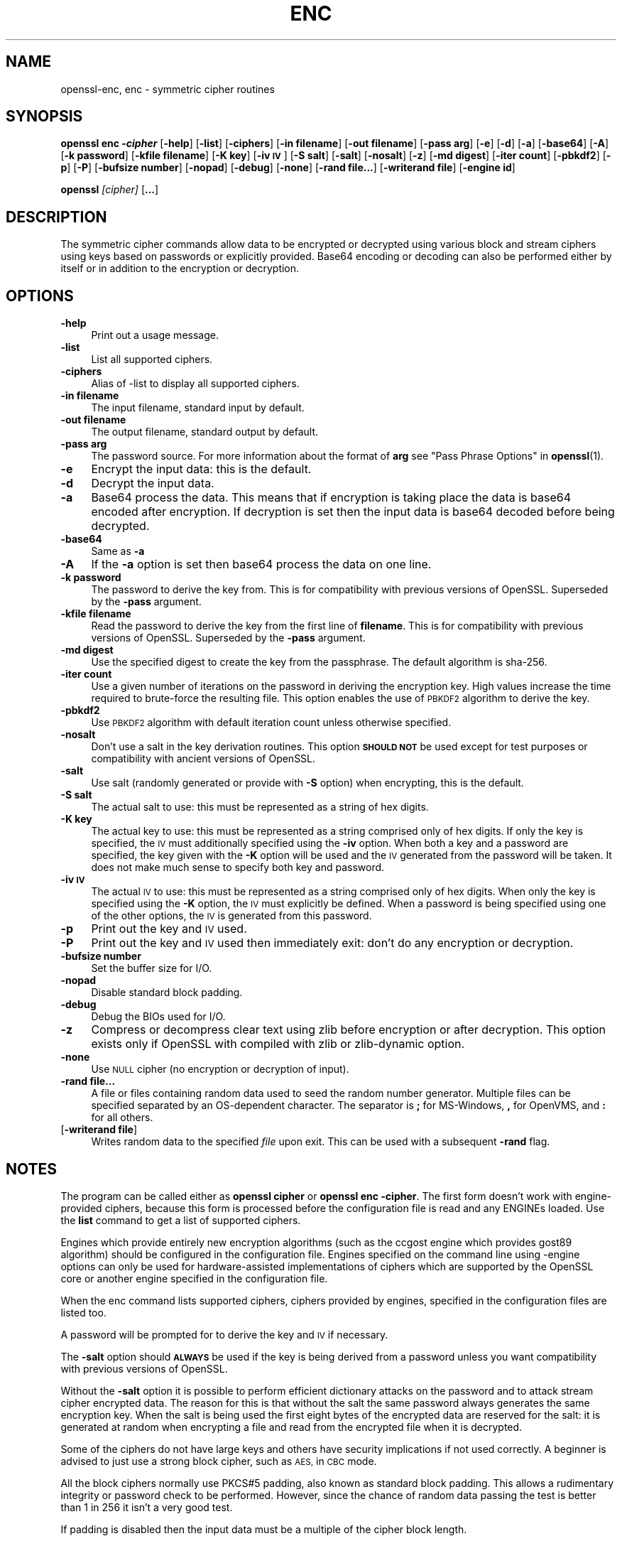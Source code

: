 .\" Automatically generated by Pod::Man 4.11 (Pod::Simple 3.35)
.\"
.\" Standard preamble:
.\" ========================================================================
.de Sp \" Vertical space (when we can't use .PP)
.if t .sp .5v
.if n .sp
..
.de Vb \" Begin verbatim text
.ft CW
.nf
.ne \\$1
..
.de Ve \" End verbatim text
.ft R
.fi
..
.\" Set up some character translations and predefined strings.  \*(-- will
.\" give an unbreakable dash, \*(PI will give pi, \*(L" will give a left
.\" double quote, and \*(R" will give a right double quote.  \*(C+ will
.\" give a nicer C++.  Capital omega is used to do unbreakable dashes and
.\" therefore won't be available.  \*(C` and \*(C' expand to `' in nroff,
.\" nothing in troff, for use with C<>.
.tr \(*W-
.ds C+ C\v'-.1v'\h'-1p'\s-2+\h'-1p'+\s0\v'.1v'\h'-1p'
.ie n \{\
.    ds -- \(*W-
.    ds PI pi
.    if (\n(.H=4u)&(1m=24u) .ds -- \(*W\h'-12u'\(*W\h'-12u'-\" diablo 10 pitch
.    if (\n(.H=4u)&(1m=20u) .ds -- \(*W\h'-12u'\(*W\h'-8u'-\"  diablo 12 pitch
.    ds L" ""
.    ds R" ""
.    ds C` ""
.    ds C' ""
'br\}
.el\{\
.    ds -- \|\(em\|
.    ds PI \(*p
.    ds L" ``
.    ds R" ''
.    ds C`
.    ds C'
'br\}
.\"
.\" Escape single quotes in literal strings from groff's Unicode transform.
.ie \n(.g .ds Aq \(aq
.el       .ds Aq '
.\"
.\" If the F register is >0, we'll generate index entries on stderr for
.\" titles (.TH), headers (.SH), subsections (.SS), items (.Ip), and index
.\" entries marked with X<> in POD.  Of course, you'll have to process the
.\" output yourself in some meaningful fashion.
.\"
.\" Avoid warning from groff about undefined register 'F'.
.de IX
..
.nr rF 0
.if \n(.g .if rF .nr rF 1
.if (\n(rF:(\n(.g==0)) \{\
.    if \nF \{\
.        de IX
.        tm Index:\\$1\t\\n%\t"\\$2"
..
.        if !\nF==2 \{\
.            nr % 0
.            nr F 2
.        \}
.    \}
.\}
.rr rF
.\"
.\" Accent mark definitions (@(#)ms.acc 1.5 88/02/08 SMI; from UCB 4.2).
.\" Fear.  Run.  Save yourself.  No user-serviceable parts.
.    \" fudge factors for nroff and troff
.if n \{\
.    ds #H 0
.    ds #V .8m
.    ds #F .3m
.    ds #[ \f1
.    ds #] \fP
.\}
.if t \{\
.    ds #H ((1u-(\\\\n(.fu%2u))*.13m)
.    ds #V .6m
.    ds #F 0
.    ds #[ \&
.    ds #] \&
.\}
.    \" simple accents for nroff and troff
.if n \{\
.    ds ' \&
.    ds ` \&
.    ds ^ \&
.    ds , \&
.    ds ~ ~
.    ds /
.\}
.if t \{\
.    ds ' \\k:\h'-(\\n(.wu*8/10-\*(#H)'\'\h"|\\n:u"
.    ds ` \\k:\h'-(\\n(.wu*8/10-\*(#H)'\`\h'|\\n:u'
.    ds ^ \\k:\h'-(\\n(.wu*10/11-\*(#H)'^\h'|\\n:u'
.    ds , \\k:\h'-(\\n(.wu*8/10)',\h'|\\n:u'
.    ds ~ \\k:\h'-(\\n(.wu-\*(#H-.1m)'~\h'|\\n:u'
.    ds / \\k:\h'-(\\n(.wu*8/10-\*(#H)'\z\(sl\h'|\\n:u'
.\}
.    \" troff and (daisy-wheel) nroff accents
.ds : \\k:\h'-(\\n(.wu*8/10-\*(#H+.1m+\*(#F)'\v'-\*(#V'\z.\h'.2m+\*(#F'.\h'|\\n:u'\v'\*(#V'
.ds 8 \h'\*(#H'\(*b\h'-\*(#H'
.ds o \\k:\h'-(\\n(.wu+\w'\(de'u-\*(#H)/2u'\v'-.3n'\*(#[\z\(de\v'.3n'\h'|\\n:u'\*(#]
.ds d- \h'\*(#H'\(pd\h'-\w'~'u'\v'-.25m'\f2\(hy\fP\v'.25m'\h'-\*(#H'
.ds D- D\\k:\h'-\w'D'u'\v'-.11m'\z\(hy\v'.11m'\h'|\\n:u'
.ds th \*(#[\v'.3m'\s+1I\s-1\v'-.3m'\h'-(\w'I'u*2/3)'\s-1o\s+1\*(#]
.ds Th \*(#[\s+2I\s-2\h'-\w'I'u*3/5'\v'-.3m'o\v'.3m'\*(#]
.ds ae a\h'-(\w'a'u*4/10)'e
.ds Ae A\h'-(\w'A'u*4/10)'E
.    \" corrections for vroff
.if v .ds ~ \\k:\h'-(\\n(.wu*9/10-\*(#H)'\s-2\u~\d\s+2\h'|\\n:u'
.if v .ds ^ \\k:\h'-(\\n(.wu*10/11-\*(#H)'\v'-.4m'^\v'.4m'\h'|\\n:u'
.    \" for low resolution devices (crt and lpr)
.if \n(.H>23 .if \n(.V>19 \
\{\
.    ds : e
.    ds 8 ss
.    ds o a
.    ds d- d\h'-1'\(ga
.    ds D- D\h'-1'\(hy
.    ds th \o'bp'
.    ds Th \o'LP'
.    ds ae ae
.    ds Ae AE
.\}
.rm #[ #] #H #V #F C
.\" ========================================================================
.\"
.IX Title "ENC 1"
.TH ENC 1 "2022-09-14" "1.1.1k" "OpenSSL"
.\" For nroff, turn off justification.  Always turn off hyphenation; it makes
.\" way too many mistakes in technical documents.
.if n .ad l
.nh
.SH "NAME"
openssl\-enc, enc \- symmetric cipher routines
.SH "SYNOPSIS"
.IX Header "SYNOPSIS"
\&\fBopenssl enc \-\f(BIcipher\fB\fR
[\fB\-help\fR]
[\fB\-list\fR]
[\fB\-ciphers\fR]
[\fB\-in filename\fR]
[\fB\-out filename\fR]
[\fB\-pass arg\fR]
[\fB\-e\fR]
[\fB\-d\fR]
[\fB\-a\fR]
[\fB\-base64\fR]
[\fB\-A\fR]
[\fB\-k password\fR]
[\fB\-kfile filename\fR]
[\fB\-K key\fR]
[\fB\-iv \s-1IV\s0\fR]
[\fB\-S salt\fR]
[\fB\-salt\fR]
[\fB\-nosalt\fR]
[\fB\-z\fR]
[\fB\-md digest\fR]
[\fB\-iter count\fR]
[\fB\-pbkdf2\fR]
[\fB\-p\fR]
[\fB\-P\fR]
[\fB\-bufsize number\fR]
[\fB\-nopad\fR]
[\fB\-debug\fR]
[\fB\-none\fR]
[\fB\-rand file...\fR]
[\fB\-writerand file\fR]
[\fB\-engine id\fR]
.PP
\&\fBopenssl\fR \fI[cipher]\fR [\fB...\fR]
.SH "DESCRIPTION"
.IX Header "DESCRIPTION"
The symmetric cipher commands allow data to be encrypted or decrypted
using various block and stream ciphers using keys based on passwords
or explicitly provided. Base64 encoding or decoding can also be performed
either by itself or in addition to the encryption or decryption.
.SH "OPTIONS"
.IX Header "OPTIONS"
.IP "\fB\-help\fR" 4
.IX Item "-help"
Print out a usage message.
.IP "\fB\-list\fR" 4
.IX Item "-list"
List all supported ciphers.
.IP "\fB\-ciphers\fR" 4
.IX Item "-ciphers"
Alias of \-list to display all supported ciphers.
.IP "\fB\-in filename\fR" 4
.IX Item "-in filename"
The input filename, standard input by default.
.IP "\fB\-out filename\fR" 4
.IX Item "-out filename"
The output filename, standard output by default.
.IP "\fB\-pass arg\fR" 4
.IX Item "-pass arg"
The password source. For more information about the format of \fBarg\fR
see \*(L"Pass Phrase Options\*(R" in \fBopenssl\fR\|(1).
.IP "\fB\-e\fR" 4
.IX Item "-e"
Encrypt the input data: this is the default.
.IP "\fB\-d\fR" 4
.IX Item "-d"
Decrypt the input data.
.IP "\fB\-a\fR" 4
.IX Item "-a"
Base64 process the data. This means that if encryption is taking place
the data is base64 encoded after encryption. If decryption is set then
the input data is base64 decoded before being decrypted.
.IP "\fB\-base64\fR" 4
.IX Item "-base64"
Same as \fB\-a\fR
.IP "\fB\-A\fR" 4
.IX Item "-A"
If the \fB\-a\fR option is set then base64 process the data on one line.
.IP "\fB\-k password\fR" 4
.IX Item "-k password"
The password to derive the key from. This is for compatibility with previous
versions of OpenSSL. Superseded by the \fB\-pass\fR argument.
.IP "\fB\-kfile filename\fR" 4
.IX Item "-kfile filename"
Read the password to derive the key from the first line of \fBfilename\fR.
This is for compatibility with previous versions of OpenSSL. Superseded by
the \fB\-pass\fR argument.
.IP "\fB\-md digest\fR" 4
.IX Item "-md digest"
Use the specified digest to create the key from the passphrase.
The default algorithm is sha\-256.
.IP "\fB\-iter count\fR" 4
.IX Item "-iter count"
Use a given number of iterations on the password in deriving the encryption key.
High values increase the time required to brute-force the resulting file.
This option enables the use of \s-1PBKDF2\s0 algorithm to derive the key.
.IP "\fB\-pbkdf2\fR" 4
.IX Item "-pbkdf2"
Use \s-1PBKDF2\s0 algorithm with default iteration count unless otherwise specified.
.IP "\fB\-nosalt\fR" 4
.IX Item "-nosalt"
Don't use a salt in the key derivation routines. This option \fB\s-1SHOULD NOT\s0\fR be
used except for test purposes or compatibility with ancient versions of
OpenSSL.
.IP "\fB\-salt\fR" 4
.IX Item "-salt"
Use salt (randomly generated or provide with \fB\-S\fR option) when
encrypting, this is the default.
.IP "\fB\-S salt\fR" 4
.IX Item "-S salt"
The actual salt to use: this must be represented as a string of hex digits.
.IP "\fB\-K key\fR" 4
.IX Item "-K key"
The actual key to use: this must be represented as a string comprised only
of hex digits. If only the key is specified, the \s-1IV\s0 must additionally specified
using the \fB\-iv\fR option. When both a key and a password are specified, the
key given with the \fB\-K\fR option will be used and the \s-1IV\s0 generated from the
password will be taken. It does not make much sense to specify both key
and password.
.IP "\fB\-iv \s-1IV\s0\fR" 4
.IX Item "-iv IV"
The actual \s-1IV\s0 to use: this must be represented as a string comprised only
of hex digits. When only the key is specified using the \fB\-K\fR option, the
\&\s-1IV\s0 must explicitly be defined. When a password is being specified using
one of the other options, the \s-1IV\s0 is generated from this password.
.IP "\fB\-p\fR" 4
.IX Item "-p"
Print out the key and \s-1IV\s0 used.
.IP "\fB\-P\fR" 4
.IX Item "-P"
Print out the key and \s-1IV\s0 used then immediately exit: don't do any encryption
or decryption.
.IP "\fB\-bufsize number\fR" 4
.IX Item "-bufsize number"
Set the buffer size for I/O.
.IP "\fB\-nopad\fR" 4
.IX Item "-nopad"
Disable standard block padding.
.IP "\fB\-debug\fR" 4
.IX Item "-debug"
Debug the BIOs used for I/O.
.IP "\fB\-z\fR" 4
.IX Item "-z"
Compress or decompress clear text using zlib before encryption or after
decryption. This option exists only if OpenSSL with compiled with zlib
or zlib-dynamic option.
.IP "\fB\-none\fR" 4
.IX Item "-none"
Use \s-1NULL\s0 cipher (no encryption or decryption of input).
.IP "\fB\-rand file...\fR" 4
.IX Item "-rand file..."
A file or files containing random data used to seed the random number
generator.
Multiple files can be specified separated by an OS-dependent character.
The separator is \fB;\fR for MS-Windows, \fB,\fR for OpenVMS, and \fB:\fR for
all others.
.IP "[\fB\-writerand file\fR]" 4
.IX Item "[-writerand file]"
Writes random data to the specified \fIfile\fR upon exit.
This can be used with a subsequent \fB\-rand\fR flag.
.SH "NOTES"
.IX Header "NOTES"
The program can be called either as \fBopenssl cipher\fR or
\&\fBopenssl enc \-cipher\fR. The first form doesn't work with
engine-provided ciphers, because this form is processed before the
configuration file is read and any ENGINEs loaded.
Use the \fBlist\fR command to get a list of supported ciphers.
.PP
Engines which provide entirely new encryption algorithms (such as the ccgost
engine which provides gost89 algorithm) should be configured in the
configuration file. Engines specified on the command line using \-engine
options can only be used for hardware-assisted implementations of
ciphers which are supported by the OpenSSL core or another engine specified
in the configuration file.
.PP
When the enc command lists supported ciphers, ciphers provided by engines,
specified in the configuration files are listed too.
.PP
A password will be prompted for to derive the key and \s-1IV\s0 if necessary.
.PP
The \fB\-salt\fR option should \fB\s-1ALWAYS\s0\fR be used if the key is being derived
from a password unless you want compatibility with previous versions of
OpenSSL.
.PP
Without the \fB\-salt\fR option it is possible to perform efficient dictionary
attacks on the password and to attack stream cipher encrypted data. The reason
for this is that without the salt the same password always generates the same
encryption key. When the salt is being used the first eight bytes of the
encrypted data are reserved for the salt: it is generated at random when
encrypting a file and read from the encrypted file when it is decrypted.
.PP
Some of the ciphers do not have large keys and others have security
implications if not used correctly. A beginner is advised to just use
a strong block cipher, such as \s-1AES,\s0 in \s-1CBC\s0 mode.
.PP
All the block ciphers normally use PKCS#5 padding, also known as standard
block padding. This allows a rudimentary integrity or password check to
be performed. However, since the chance of random data passing the test
is better than 1 in 256 it isn't a very good test.
.PP
If padding is disabled then the input data must be a multiple of the cipher
block length.
.PP
All \s-1RC2\s0 ciphers have the same key and effective key length.
.PP
Blowfish and \s-1RC5\s0 algorithms use a 128 bit key.
.SH "SUPPORTED CIPHERS"
.IX Header "SUPPORTED CIPHERS"
Note that some of these ciphers can be disabled at compile time
and some are available only if an appropriate engine is configured
in the configuration file. The output of the \fBenc\fR command run with
the \fB\-ciphers\fR option (that is \fBopenssl enc \-ciphers\fR) produces a
list of ciphers, supported by your version of OpenSSL, including
ones provided by configured engines.
.PP
The \fBenc\fR program does not support authenticated encryption modes
like \s-1CCM\s0 and \s-1GCM,\s0 and will not support such modes in the future.
The \fBenc\fR interface by necessity must begin streaming output (e.g.,
to standard output when \fB\-out\fR is not used) before the authentication
tag could be validated, leading to the usage of \fBenc\fR in pipelines
that begin processing untrusted data and are not capable of rolling
back upon authentication failure.  The \s-1AEAD\s0 modes currently in common
use also suffer from catastrophic failure of confidentiality and/or
integrity upon reuse of key/iv/nonce, and since \fBenc\fR places the
entire burden of key/iv/nonce management upon the user, the risk of
exposing \s-1AEAD\s0 modes is too great to allow.  These key/iv/nonce
management issues also affect other modes currently exposed in \fBenc\fR,
but the failure modes are less extreme in these cases, and the
functionality cannot be removed with a stable release branch.
For bulk encryption of data, whether using authenticated encryption
modes or other modes, \fBcms\fR\|(1) is recommended, as it provides a
standard data format and performs the needed key/iv/nonce management.
.PP
.Vb 1
\& base64             Base 64
\&
\& bf\-cbc             Blowfish in CBC mode
\& bf                 Alias for bf\-cbc
\& blowfish           Alias for bf\-cbc
\& bf\-cfb             Blowfish in CFB mode
\& bf\-ecb             Blowfish in ECB mode
\& bf\-ofb             Blowfish in OFB mode
\&
\& cast\-cbc           CAST in CBC mode
\& cast               Alias for cast\-cbc
\& cast5\-cbc          CAST5 in CBC mode
\& cast5\-cfb          CAST5 in CFB mode
\& cast5\-ecb          CAST5 in ECB mode
\& cast5\-ofb          CAST5 in OFB mode
\&
\& chacha20           ChaCha20 algorithm
\&
\& des\-cbc            DES in CBC mode
\& des                Alias for des\-cbc
\& des\-cfb            DES in CFB mode
\& des\-ofb            DES in OFB mode
\& des\-ecb            DES in ECB mode
\&
\& des\-ede\-cbc        Two key triple DES EDE in CBC mode
\& des\-ede            Two key triple DES EDE in ECB mode
\& des\-ede\-cfb        Two key triple DES EDE in CFB mode
\& des\-ede\-ofb        Two key triple DES EDE in OFB mode
\&
\& des\-ede3\-cbc       Three key triple DES EDE in CBC mode
\& des\-ede3           Three key triple DES EDE in ECB mode
\& des3               Alias for des\-ede3\-cbc
\& des\-ede3\-cfb       Three key triple DES EDE CFB mode
\& des\-ede3\-ofb       Three key triple DES EDE in OFB mode
\&
\& desx               DESX algorithm.
\&
\& gost89             GOST 28147\-89 in CFB mode (provided by ccgost engine)
\& gost89\-cnt        \`GOST 28147\-89 in CNT mode (provided by ccgost engine)
\&
\& idea\-cbc           IDEA algorithm in CBC mode
\& idea               same as idea\-cbc
\& idea\-cfb           IDEA in CFB mode
\& idea\-ecb           IDEA in ECB mode
\& idea\-ofb           IDEA in OFB mode
\&
\& rc2\-cbc            128 bit RC2 in CBC mode
\& rc2                Alias for rc2\-cbc
\& rc2\-cfb            128 bit RC2 in CFB mode
\& rc2\-ecb            128 bit RC2 in ECB mode
\& rc2\-ofb            128 bit RC2 in OFB mode
\& rc2\-64\-cbc         64 bit RC2 in CBC mode
\& rc2\-40\-cbc         40 bit RC2 in CBC mode
\&
\& rc4                128 bit RC4
\& rc4\-64             64 bit RC4
\& rc4\-40             40 bit RC4
\&
\& rc5\-cbc            RC5 cipher in CBC mode
\& rc5                Alias for rc5\-cbc
\& rc5\-cfb            RC5 cipher in CFB mode
\& rc5\-ecb            RC5 cipher in ECB mode
\& rc5\-ofb            RC5 cipher in OFB mode
\&
\& seed\-cbc           SEED cipher in CBC mode
\& seed               Alias for seed\-cbc
\& seed\-cfb           SEED cipher in CFB mode
\& seed\-ecb           SEED cipher in ECB mode
\& seed\-ofb           SEED cipher in OFB mode
\&
\& sm4\-cbc            SM4 cipher in CBC mode
\& sm4                Alias for sm4\-cbc
\& sm4\-cfb            SM4 cipher in CFB mode
\& sm4\-ctr            SM4 cipher in CTR mode
\& sm4\-ecb            SM4 cipher in ECB mode
\& sm4\-ofb            SM4 cipher in OFB mode
\&
\& aes\-[128|192|256]\-cbc  128/192/256 bit AES in CBC mode
\& aes[128|192|256]       Alias for aes\-[128|192|256]\-cbc
\& aes\-[128|192|256]\-cfb  128/192/256 bit AES in 128 bit CFB mode
\& aes\-[128|192|256]\-cfb1 128/192/256 bit AES in 1 bit CFB mode
\& aes\-[128|192|256]\-cfb8 128/192/256 bit AES in 8 bit CFB mode
\& aes\-[128|192|256]\-ctr  128/192/256 bit AES in CTR mode
\& aes\-[128|192|256]\-ecb  128/192/256 bit AES in ECB mode
\& aes\-[128|192|256]\-ofb  128/192/256 bit AES in OFB mode
\&
\& aria\-[128|192|256]\-cbc  128/192/256 bit ARIA in CBC mode
\& aria[128|192|256]       Alias for aria\-[128|192|256]\-cbc
\& aria\-[128|192|256]\-cfb  128/192/256 bit ARIA in 128 bit CFB mode
\& aria\-[128|192|256]\-cfb1 128/192/256 bit ARIA in 1 bit CFB mode
\& aria\-[128|192|256]\-cfb8 128/192/256 bit ARIA in 8 bit CFB mode
\& aria\-[128|192|256]\-ctr  128/192/256 bit ARIA in CTR mode
\& aria\-[128|192|256]\-ecb  128/192/256 bit ARIA in ECB mode
\& aria\-[128|192|256]\-ofb  128/192/256 bit ARIA in OFB mode
\&
\& camellia\-[128|192|256]\-cbc  128/192/256 bit Camellia in CBC mode
\& camellia[128|192|256]       Alias for camellia\-[128|192|256]\-cbc
\& camellia\-[128|192|256]\-cfb  128/192/256 bit Camellia in 128 bit CFB mode
\& camellia\-[128|192|256]\-cfb1 128/192/256 bit Camellia in 1 bit CFB mode
\& camellia\-[128|192|256]\-cfb8 128/192/256 bit Camellia in 8 bit CFB mode
\& camellia\-[128|192|256]\-ctr  128/192/256 bit Camellia in CTR mode
\& camellia\-[128|192|256]\-ecb  128/192/256 bit Camellia in ECB mode
\& camellia\-[128|192|256]\-ofb  128/192/256 bit Camellia in OFB mode
.Ve
.SH "EXAMPLES"
.IX Header "EXAMPLES"
Just base64 encode a binary file:
.PP
.Vb 1
\& openssl base64 \-in file.bin \-out file.b64
.Ve
.PP
Decode the same file
.PP
.Vb 1
\& openssl base64 \-d \-in file.b64 \-out file.bin
.Ve
.PP
Encrypt a file using \s-1AES\-128\s0 using a prompted password
and \s-1PBKDF2\s0 key derivation:
.PP
.Vb 1
\& openssl enc \-aes128 \-pbkdf2 \-in file.txt \-out file.aes128
.Ve
.PP
Decrypt a file using a supplied password:
.PP
.Vb 2
\& openssl enc \-aes128 \-pbkdf2 \-d \-in file.aes128 \-out file.txt \e
\&    \-pass pass:<password>
.Ve
.PP
Encrypt a file then base64 encode it (so it can be sent via mail for example)
using \s-1AES\-256\s0 in \s-1CTR\s0 mode and \s-1PBKDF2\s0 key derivation:
.PP
.Vb 1
\& openssl enc \-aes\-256\-ctr \-pbkdf2 \-a \-in file.txt \-out file.aes256
.Ve
.PP
Base64 decode a file then decrypt it using a password supplied in a file:
.PP
.Vb 2
\& openssl enc \-aes\-256\-ctr \-pbkdf2 \-d \-a \-in file.aes256 \-out file.txt \e
\&    \-pass file:<passfile>
.Ve
.SH "BUGS"
.IX Header "BUGS"
The \fB\-A\fR option when used with large files doesn't work properly.
.PP
The \fBenc\fR program only supports a fixed number of algorithms with
certain parameters. So if, for example, you want to use \s-1RC2\s0 with a
76 bit key or \s-1RC4\s0 with an 84 bit key you can't use this program.
.SH "HISTORY"
.IX Header "HISTORY"
The default digest was changed from \s-1MD5\s0 to \s-1SHA256\s0 in OpenSSL 1.1.0.
.PP
The \fB\-list\fR option was added in OpenSSL 1.1.1e.
.SH "COPYRIGHT"
.IX Header "COPYRIGHT"
Copyright 2000\-2021 The OpenSSL Project Authors. All Rights Reserved.
.PP
Licensed under the OpenSSL license (the \*(L"License\*(R").  You may not use
this file except in compliance with the License.  You can obtain a copy
in the file \s-1LICENSE\s0 in the source distribution or at
<https://www.openssl.org/source/license.html>.
